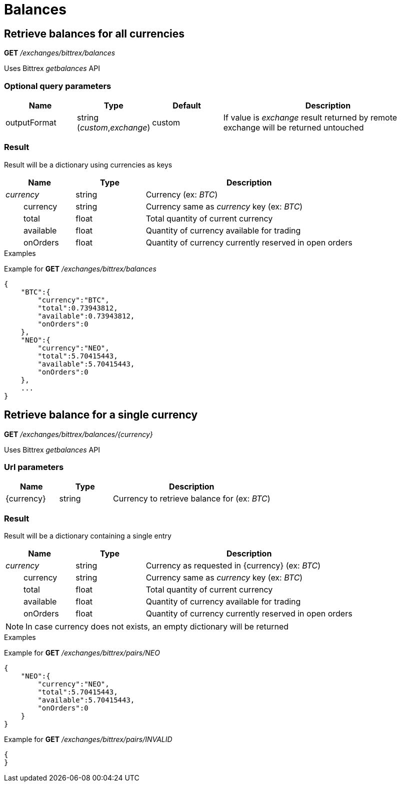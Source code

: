 = Balances

== Retrieve balances for all currencies

*GET* _/exchanges/bittrex/balances_

Uses Bittrex _getbalances_ API

=== Optional query parameters

[cols="1,1a,1a,3a", options="header"]
|===

|Name
|Type
|Default
|Description

|outputFormat
|string (_custom_,_exchange_)
|custom
|If value is _exchange_ result returned by remote exchange will be returned untouched

|===

=== Result

Result will be a dictionary using currencies as keys

[cols="1,1a,3a", options="header"]
|===
|Name
|Type
|Description

|_currency_
|string
|Currency (ex: _BTC_)

|{nbsp}{nbsp}{nbsp}{nbsp}{nbsp}{nbsp}{nbsp}{nbsp}currency
|string
|Currency same as _currency_ key (ex: _BTC_)

|{nbsp}{nbsp}{nbsp}{nbsp}{nbsp}{nbsp}{nbsp}{nbsp}total
|float
|Total quantity of current currency

|{nbsp}{nbsp}{nbsp}{nbsp}{nbsp}{nbsp}{nbsp}{nbsp}available
|float
|Quantity of currency available for trading

|{nbsp}{nbsp}{nbsp}{nbsp}{nbsp}{nbsp}{nbsp}{nbsp}onOrders
|float
|Quantity of currency currently reserved in open orders

|===

.Examples

Example for *GET* _/exchanges/bittrex/balances_

[source,json]
----
{
    "BTC":{
        "currency":"BTC",
        "total":0.73943812,
        "available":0.73943812,
        "onOrders":0
    },
    "NEO":{
        "currency":"NEO",
        "total":5.70415443,
        "available":5.70415443,
        "onOrders":0
    },
    ...
}
----

== Retrieve balance for a single currency

*GET* _/exchanges/bittrex/balances/{currency}_

Uses Bittrex _getbalances_ API

=== Url parameters

[cols="1,1a,3a", options="header"]
|===

|Name
|Type
|Description

|{currency}
|string
|Currency to retrieve balance for (ex: _BTC_)

|===

=== Result

Result will be a dictionary containing a single entry

[cols="1,1a,3a", options="header"]
|===
|Name
|Type
|Description

|_currency_
|string
|Currency as requested in {currency} (ex: _BTC_)

|{nbsp}{nbsp}{nbsp}{nbsp}{nbsp}{nbsp}{nbsp}{nbsp}currency
|string
|Currency same as _currency_ key (ex: _BTC_)

|{nbsp}{nbsp}{nbsp}{nbsp}{nbsp}{nbsp}{nbsp}{nbsp}total
|float
|Total quantity of current currency

|{nbsp}{nbsp}{nbsp}{nbsp}{nbsp}{nbsp}{nbsp}{nbsp}available
|float
|Quantity of currency available for trading

|{nbsp}{nbsp}{nbsp}{nbsp}{nbsp}{nbsp}{nbsp}{nbsp}onOrders
|float
|Quantity of currency currently reserved in open orders

|===

[NOTE]
====
In case currency does not exists, an empty dictionary will be returned
====

.Examples

Example for *GET* _/exchanges/bittrex/pairs/NEO_

[source,json]
----
{
    "NEO":{
        "currency":"NEO",
        "total":5.70415443,
        "available":5.70415443,
        "onOrders":0
    }
}
----

Example for *GET* _/exchanges/bittrex/pairs/INVALID_

[source,json]
----
{
}
----
